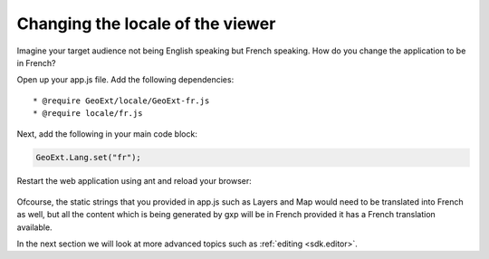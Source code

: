 .. _sdk.viewer.locale:

Changing the locale of the viewer
=================================
Imagine your target audience not being English speaking but French speaking. How do you change the application to be in French?

Open up your app.js file. Add the following dependencies::

    * @require GeoExt/locale/GeoExt-fr.js
    * @require locale/fr.js

Next, add the following in your main code block:

.. code-block:: javascript

    GeoExt.Lang.set("fr");

Restart the web application using ant and reload your browser:

  .. figure:: gxp-img15.png
     :align: center
     :width: 1000px

Ofcourse, the static strings that you provided in app.js such as Layers and Map would need to be translated into French as well, but all the content which is being generated by gxp will be in French provided it has a French translation available.

In the next section we will look at more advanced topics such as :ref:`editing <sdk.editor>`.
